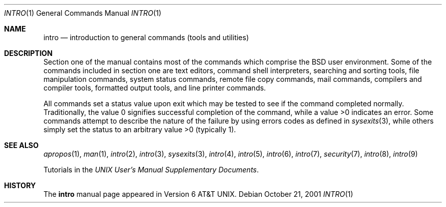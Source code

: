 .\" Copyright (c) 1991, 1993
.\"	The Regents of the University of California.  All rights reserved.
.\"
.\" Redistribution and use in source and binary forms, with or without
.\" modification, are permitted provided that the following conditions
.\" are met:
.\" 1. Redistributions of source code must retain the above copyright
.\"    notice, this list of conditions and the following disclaimer.
.\" 2. Redistributions in binary form must reproduce the above copyright
.\"    notice, this list of conditions and the following disclaimer in the
.\"    documentation and/or other materials provided with the distribution.
.\" 3. All advertising materials mentioning features or use of this software
.\"    must display the following acknowledgement:
.\"	This product includes software developed by the University of
.\"	California, Berkeley and its contributors.
.\" 4. Neither the name of the University nor the names of its contributors
.\"    may be used to endorse or promote products derived from this software
.\"    without specific prior written permission.
.\"
.\" THIS SOFTWARE IS PROVIDED BY THE REGENTS AND CONTRIBUTORS ``AS IS'' AND
.\" ANY EXPRESS OR IMPLIED WARRANTIES, INCLUDING, BUT NOT LIMITED TO, THE
.\" IMPLIED WARRANTIES OF MERCHANTABILITY AND FITNESS FOR A PARTICULAR PURPOSE
.\" ARE DISCLAIMED.  IN NO EVENT SHALL THE REGENTS OR CONTRIBUTORS BE LIABLE
.\" FOR ANY DIRECT, INDIRECT, INCIDENTAL, SPECIAL, EXEMPLARY, OR CONSEQUENTIAL
.\" DAMAGES (INCLUDING, BUT NOT LIMITED TO, PROCUREMENT OF SUBSTITUTE GOODS
.\" OR SERVICES; LOSS OF USE, DATA, OR PROFITS; OR BUSINESS INTERRUPTION)
.\" HOWEVER CAUSED AND ON ANY THEORY OF LIABILITY, WHETHER IN CONTRACT, STRICT
.\" LIABILITY, OR TORT (INCLUDING NEGLIGENCE OR OTHERWISE) ARISING IN ANY WAY
.\" OUT OF THE USE OF THIS SOFTWARE, EVEN IF ADVISED OF THE POSSIBILITY OF
.\" SUCH DAMAGE.
.\"
.\"     @(#)intro.1	8.2 (Berkeley) 12/30/93
.\" $FreeBSD: src/share/man/man1/intro.1,v 1.15.2.1 2001/12/17 11:30:11 ru Exp $
.\"
.Dd October 21, 2001
.Dt INTRO 1
.Os
.Sh NAME
.Nm intro
.Nd introduction to general commands (tools and utilities)
.Sh DESCRIPTION
Section one of the manual contains most of the commands
which comprise the
.Bx
user environment.
Some of the commands included in section one are
text editors, command shell interpreters,
searching and sorting tools,
file manipulation commands,
system status commands,
remote file copy commands, mail commands,
compilers and compiler tools,
formatted output tools,
and line printer commands.
.Pp
All commands set a status value upon exit which may be tested
to see if the command completed normally.
Traditionally, the value 0 signifies successful
completion of the command, while a value >0 indicates an error.
Some commands attempt to describe the nature of the failure by using
errors codes as defined in
.Xr sysexits 3 ,
while others simply set the status to an arbitrary value >0 (typically 1).
.Sh SEE ALSO
.Xr apropos 1 ,
.Xr man 1 ,
.Xr intro 2 ,
.Xr intro 3 ,
.Xr sysexits 3 ,
.Xr intro 4 ,
.Xr intro 5 ,
.Xr intro 6 ,
.Xr intro 7 ,
.Xr security 7 ,
.Xr intro 8 ,
.Xr intro 9
.Pp
Tutorials in the
.%T "UNIX User's Manual Supplementary Documents" .
.Sh HISTORY
The
.Nm
manual page appeared in
.At v6 .
